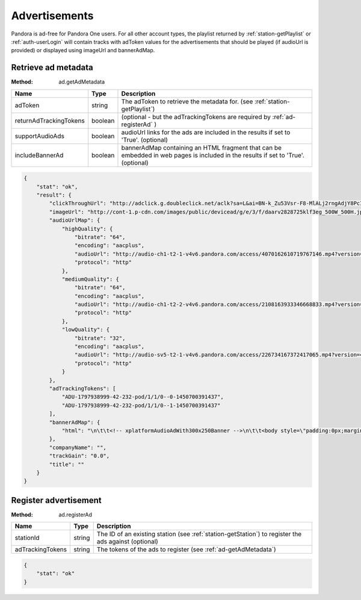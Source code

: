 .. _ads:

Advertisements
==============

Pandora is ad-free for Pandora One users. For all other account types, the playlist returned by
:ref:`station-getPlaylist` or :ref:`auth-userLogin` will contain tracks with adToken values
for the advertisements that should be played (if audioUrl is provided) or displayed using imageUrl and bannerAdMap.


.. index::
   pair: method; ad.getAdMetadata

.. _ad-getAdMetadata:

Retrieve ad metadata
--------------------

:Method: ad.getAdMetadata

.. csv-table::
    :header: Name, Type, Description

    adToken, string, The adToken to retrieve the metadata for. (see :ref:`station-getPlaylist`)
    returnAdTrackingTokens, boolean, (optional - but the adTrackingTokens are required by :ref:`ad-registerAd` )
    supportAudioAds, boolean, audioUrl links for the ads are included in the results if set to 'True'. (optional)
    includeBannerAd, boolean, bannerAdMap containing an HTML fragment that can be embedded in web pages is included in the results if set to 'True'. (optional)

.. code:: json

    {
        "stat": "ok",
        "result": {
            "clickThroughUrl": "http://adclick.g.doubleclick.net/aclk?sa=L&ai=BN-k_Zu53Vsr-F8-MlALj2rngAdjY8PcIAAAAEAEgADgAWPiivbTzAmDJBoIBF2NhLXB1Yi0yMTY0NjIyMzg3Njg3ODgysgEYd3d3LmRjbGstZGVmYXVsdC1yZWYuY29tugEJZ2ZwX2ltYWdlyAEJ2gEgaHR0cDovL3d3dy5kY2xrLWRlZmF1bHQtcmVmLmNvbS-YApNYwAIC4AIA6gIhNDIwNC9wYW5kLmFuZHJvaWQvcHJvZC5ub3dwbGF5aW5n-AKB0h6QA6QDmAOkA6gDAeAEAaAGINgHAA&num=0&sig=AOD64_1dqywjcCPaB_sDzcmIjy7yPRJRbQ&client=ca-pub-2164622387687882&adurl=https://www.att.com/shop/wireless/devices/prepaidphones.html",
            "imageUrl": "http://cont-1.p-cdn.com/images/public/devicead/g/e/3/f/daarv2828725klf3eg_500W_500H.jpg",
            "audioUrlMap": {
                "highQuality": {
                    "bitrate": "64",
                    "encoding": "aacplus",
                    "audioUrl": "http://audio-ch1-t2-1-v4v6.pandora.com/access/4070162610719767146.mp4?version=4&lid=1797938999&token=CQ7xvDEck%2FutSGT4CwBfabSJD9DGqEv%2Bl5etfRYIcRtr6aQHd4ske3UE2%2FqzigYDNXjm6Mnh8CECeE%2F%2BQOGhTLY2zKBF260WCb7gTEgdPyFZOLSWfwV6Pi%2FPkF0BtBFGaCmIRLeo0H%2Fu3gyLDuySYPeIBO36SCttM%2B%2BriDe0IDv8EqoAj6BbM3frQiXF3vh%2BNCQoHBBrhLLaqocNu1pAOajQgyMGHMBy%2BKW8%2BhdRPr656jh81KwV%2FcUz%2BX%2Bri0udeRI8iSWR1bewgJdGtMQe3pzSZ1w3V16DAk%2Bi2hTOJXGCdNOLPQjC1GUBKVhdRJTU0uXk9dE8a%2Bn%2Bp2kuMcnRqaXro9Ya%2Ff4U0676v0JwseMng%2FGQp9ehJlbPzwtx5n0H",
                    "protocol": "http"
                },
                "mediumQuality": {
                    "bitrate": "64",
                    "encoding": "aacplus",
                    "audioUrl": "http://audio-ch1-t2-2-v4v6.pandora.com/access/2108163933346668833.mp4?version=4&lid=1797938999&token=CQ7xvDEck%2FutSGT4CwBfabSJD9DGqEv%2Bl5etfRYIcRtr6aQHd4ske3UE2%2FqzigYDNXjm6Mnh8CECeE%2F%2BQOGhTLY2zKBF260WCb7gTEgdPyFZOLSWfwV6Pi%2FPkF0BtBFGaCmIRLeo0H%2Fu3gyLDuySYPeIBO36SCttM%2B%2BriDe0IDv8EqoAj6BbM3frQiXF3vh%2BNCQoHBBrhLLaqocNu1pAOajQgyMGHMBy%2BKW8%2BhdRPr656jh81KwV%2FcUz%2BX%2Bri0udeRI8iSWR1bewgJdGtMQe3pzSZ1w3V16DAk%2Bi2hTOJXGCdNOLPQjC1GUBKVhdRJTU0uXk9dE8a%2Bn%2Bp2kuMcnRqaXro9Ya%2Ff4U0676v0JwseMng%2FGQp9ehJlbPzwtx5n0H",
                    "protocol": "http"
                },
                "lowQuality": {
                    "bitrate": "32",
                    "encoding": "aacplus",
                    "audioUrl": "http://audio-sv5-t2-1-v4v6.pandora.com/access/226734167372417065.mp4?version=4&lid=1797938999&token=CQ7xvDEck%2FutSGT4CwBfabSJD9DGqEv%2Bl5etfRYIcRtr6aQHd4ske3UE2%2FqzigYDSj6TIFMvq1a13lVZ0wkrCiMwbctJJs%2BhvJ17tqP3A9ul0dtwC0a%2B6wUWZ2h8MX4gC%2B96puCfQBcEH0hgBBlNTn%2F21lc2gGheE1ls6fAfUXa6P%2FoNRYtruiAJ%2Bne99iqzUCVNGl1Tyolgep7izpcdT4k86qVYiSfhTlXG8HatSCco0hkoqgi8JjFG00WXvx1eWJfBdZQ%2B2h9CBArHUbzIqs59BsFo%2Fq4oFOmAm2dVGZjEnZbQURqPpFFU08iw2tZP2t7lrh%2Bpeqvpe9rpz3g%2BQcC13H0vHTyhrD7esVz3ifAVb5IbjE4tSOCWqkuvRTi9",
                    "protocol": "http"
                }
            },
            "adTrackingTokens": [
                "ADU-1797938999-42-232-pod/1/1/0--0-1450700391437",
                "ADU-1797938999-42-232-pod/1/1/0--1-1450700391437"
            ],
            "bannerAdMap": {
                "html": "\n\t\t<!-- xplatformAudioAdWith300x250Banner -->\n\t\t<body style=\"padding:0px;margin-left:0px;margin-right:0px;margin-top:0px;margin-bottom:0px;background-color:transparent;text-align:center\">\n\t\t\t<script type='text/javascript'>\n\t\t\t\tvar withoutBorderWeb = '<a href=\"http://adclick.g.doubleclick.net/aclk?sa=L&ai=BN-k_Zu53Vsr-F8-MlALj2rngAdjY8PcIAAAAEAEgADgAWPiivbTzAmDJBoIBF2NhLXB1Yi0yMTY0NjIyMzg3Njg3ODgysgEYd3d3LmRjbGstZGVmYXVsdC1yZWYuY29tugEJZ2ZwX2ltYWdlyAEJ2gEgaHR0cDovL3d3dy5kY2xrLWRlZmF1bHQtcmVmLmNvbS-YApNYwAIC4AIA6gIhNDIwNC9wYW5kLmFuZHJvaWQvcHJvZC5ub3dwbGF5aW5n-AKB0h6QA6QDmAOkA6gDAeAEAaAGINgHAA&num=0&sig=AOD64_1dqywjcCPaB_sDzcmIjy7yPRJRbQ&client=ca-pub-2164622387687882&adurl=https://www.att.com/shop/wireless/devices/prepaidphones.html\" target=\"_blank\"><img src=\"http://www.pandora.com/util/mediaserverPublicRedirect.jsp?type=file&file=ads/d/2015/12/5/2/7/828725/asset_750814.jpg\" width=\"300\" height=\"250\" border=\"0\" /></a>';\n\t\t\t\t\tvar withoutBorderMobile = withoutBorderWeb;\n\t\t\t\tvar withBorderMobile = '<table width=\"320\" border=\"0\" cellspacing=\"0\" cellpadding=\"0\"><tr><td colspan=\"3\"><img src=\"http://www.pandora.com/static/ads/mobile_300x250_template/shell300x250_01_top.png\" name=\"BorderTop\" width=\"320\" height=\"11\" id=\"BorderTop\" /></td></tr><tr><td width=\"10\"><img src=\"http://www.pandora.com/static/ads/mobile_300x250_template/shell300x250_02_left.png\" name=\"BorderLeft\" width=\"10\" height=\"250\" id=\"BorderLeft\" /></td><td>' + withoutBorderMobile + '</td><td width=\"10\"><img src=\"http://www.pandora.com/static/ads/mobile_300x250_template/shell300x250_04_rght.png\" name=\"BorderRight\" width=\"10\" height=\"250\" id=\"BorderRight\" /></td></tr><tr><td colspan=\"3\"><img src=\"http://www.pandora.com/static/ads/mobile_300x250_template/shell300x250_05_bttm.png\" name=\"BorderBottom\" width=\"320\" height=\"11\" id=\"BorderBottom\" /></td></tr></table>';\n\t\t\t\tif (typeof PandoraApp == \"object\") {\n\t\t\t\t\tvar isIPad =navigator.userAgent.match(/iPad/i);\n\t\t\t\t\tif (isIPad) {\n\t\t\t\t\t\tdocument.write(withoutBorderMobile);\n\t\t\t\t\t\tPandoraApp.setViewportHeight(250);\n\t\t\t\t\t} else {\n\t\t\t\t\t\tdocument.write(withBorderMobile);\n\t\t\t\t\t\tPandoraApp.setViewportHeight(272);\n\t\t\t\t\t}\n\t\t\t\t} else {\n\t\t\t\t\tmedium_rectangle();\n                    if(parent.setActiveStyleSheet) parent.setActiveStyleSheet(\"default\");\n\t\t\t\t\tdocument.write(withoutBorderWeb);\n\t\t\t\t}\n\t\t\t</script>\n\t\t</body>\n                            "
            },
            "companyName": "",
            "trackGain": "0.0",
            "title": ""
        }
    }

.. index::
   pair: method; ad.getAdMetadata

.. _ad-registerAd:

Register advertisement
----------------------

:Method: ad.registerAd

.. csv-table::
    :header: Name, Type, Description

    stationId, string, The ID of an existing station (see :ref:`station-getStation`) to register the ads against (optional)
    adTrackingTokens, string, The tokens of the ads to register (see :ref:`ad-getAdMetadata`)

.. code:: json

    {
        "stat": "ok"
    }
